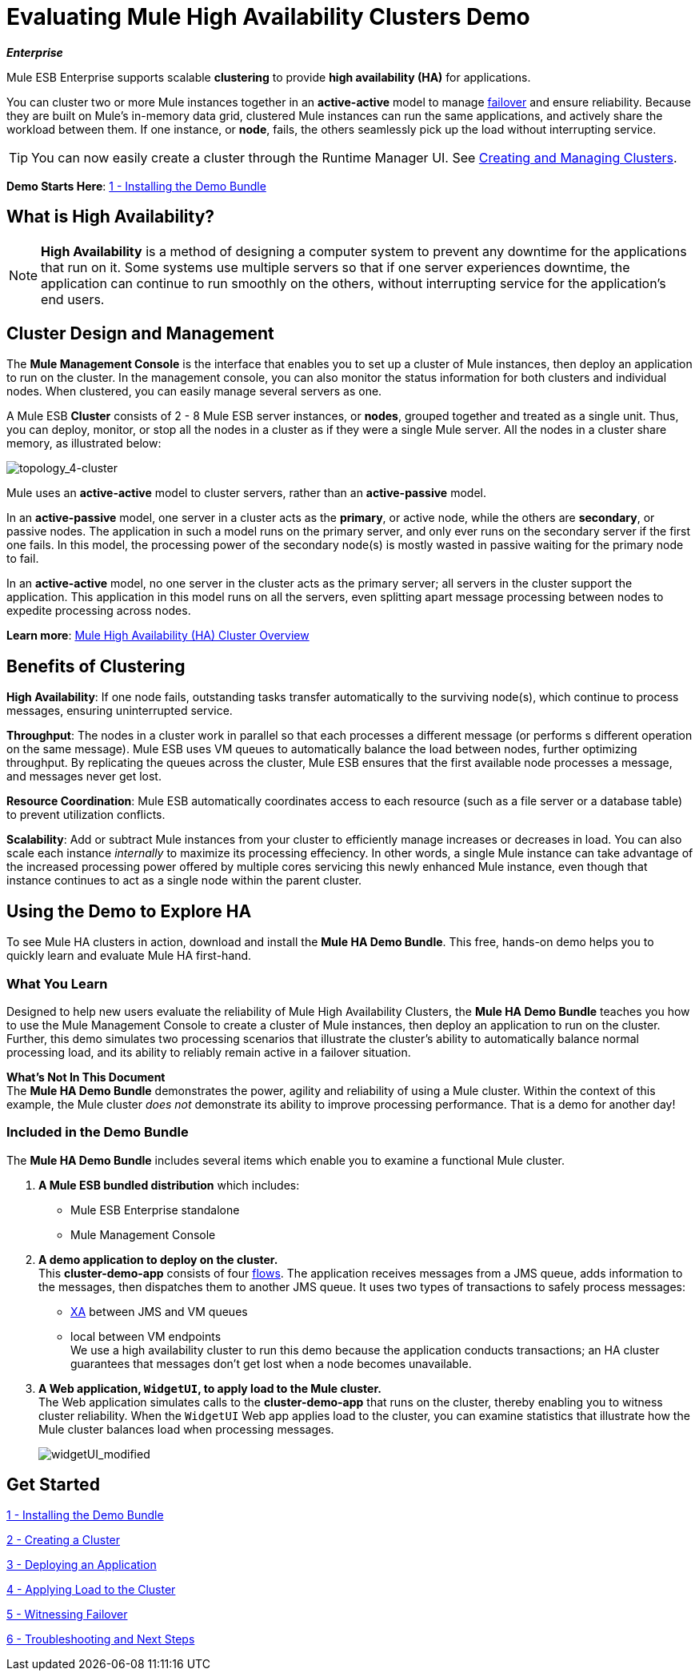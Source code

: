 = Evaluating Mule High Availability Clusters Demo
:keywords: deploy, clusers, high availability, demo

*_Enterprise_*

Mule ESB Enterprise supports scalable *clustering* to provide *high availability (HA)* for applications.

You can cluster two or more Mule instances together in an *active-active* model to manage link:http://en.wikipedia.org/wiki/Failover[failover] and ensure reliability. Because they are built on Mule’s in-memory data grid, clustered Mule instances can run the same applications, and actively share the workload between them. If one instance, or *node*, fails, the others seamlessly pick up the load without interrupting service.

[TIP]
You can now easily create a cluster through the Runtime Manager UI. See link:/runtime-manager/creating-and-managing-clusters[Creating and Managing Clusters].

*Demo Starts Here*: link:/mule-user-guide/v/3.8-m1/1-installing-the-demo-bundle[1 - Installing the Demo Bundle]


== What is High Availability?

[NOTE]
====
*High Availability* is a method of designing a computer system to prevent any downtime for the applications that run on it. Some systems use multiple servers so that if one server experiences downtime, the application can continue to run smoothly on the others, without interrupting service for the application’s end users.
====

== Cluster Design and Management

The *Mule Management Console* is the interface that enables you to set up a cluster of Mule instances, then deploy an application to run on the cluster. In the management console, you can also monitor the status information for both clusters and individual nodes. When clustered, you can easily manage several servers as one.

A Mule ESB *Cluster* consists of 2 - 8 Mule ESB server instances, or *nodes*, grouped together and treated as a single unit. Thus, you can deploy, monitor, or stop all the nodes in a cluster as if they were a single Mule server. All the nodes in a cluster share memory, as illustrated below: 

image:topology_4-cluster.png[topology_4-cluster]

Mule uses an *active-active* model to cluster servers, rather than an *active-passive* model.

In an *active-passive* model, one server in a cluster acts as the *primary*, or active node, while the others are *secondary*, or passive nodes. The application in such a model runs on the primary server, and only ever runs on the secondary server if the first one fails. In this model, the processing power of the secondary node(s) is mostly wasted in passive waiting for the primary node to fail.

In an *active-active* model, no one server in the cluster acts as the primary server; all servers in the cluster support the application. This application in this model runs on all the servers, even splitting apart message processing between nodes to expedite processing across nodes.

*Learn more*:  link:/mule-user-guide/v/3.8-m1/mule-high-availability-ha-clusters[Mule High Availability (HA) Cluster Overview]

== Benefits of Clustering

*High Availability*: If one node fails, outstanding tasks transfer automatically to the surviving node(s), which continue to process messages, ensuring uninterrupted service.

*Throughput*: The nodes in a cluster work in parallel so that each processes a different message (or performs s different operation on the same message). Mule ESB uses VM queues to automatically balance the load between nodes, further optimizing throughput. By replicating the queues across the cluster, Mule ESB ensures that the first available node processes a message, and messages never get lost.

*Resource Coordination*: Mule ESB automatically coordinates access to each resource (such as a file server or a database table) to prevent utilization conflicts.

*Scalability*: Add or subtract Mule instances from your cluster to efficiently manage increases or decreases in load. You can also scale each instance _internally_ to maximize its processing effeciency. In other words, a single Mule instance can take advantage of the increased processing power offered by multiple cores servicing this newly enhanced Mule instance, even though that instance continues to act as a single node within the parent cluster.

== Using the Demo to Explore HA

To see Mule HA clusters in action, download and install the *Mule HA Demo Bundle*. This free, hands-on demo helps you to quickly learn and evaluate Mule HA first-hand.

=== What You Learn

Designed to help new users evaluate the reliability of Mule High Availability Clusters, the *Mule HA Demo Bundle* teaches you how to use the Mule Management Console to create a cluster of Mule instances, then deploy an application to run on the cluster. Further, this demo simulates two processing scenarios that illustrate the cluster’s ability to automatically balance normal processing load, and its ability to reliably remain active in a failover situation.

*What's Not In This Document* +
The *Mule HA Demo Bundle* demonstrates the power, agility and reliability of using a Mule cluster. Within the context of this example, the Mule cluster _does not_ demonstrate its ability to improve processing performance. That is a demo for another day!

=== Included in the Demo Bundle

The *Mule HA Demo Bundle* includes several items which enable you to examine a functional Mule cluster.

. *A Mule ESB bundled distribution* which includes:

* Mule ESB Enterprise standalone

* Mule Management Console
. *A demo application to deploy on the cluster.* +
 This *cluster-demo-app* consists of four link:/mule-fundamentals/v/3.7/mule-application-architecture[flows]. The application receives messages from a JMS queue, adds information to the messages, then dispatches them to another JMS queue. It uses two types of transactions to safely process messages:

* link:http://en.wikipedia.org/wiki/X/Open_XA[XA] between JMS and VM queues

* local between VM endpoints +
 We use a high availability cluster to run this demo because the application conducts transactions; an HA cluster guarantees that messages don’t get lost when a node becomes unavailable.

. *A Web application, `WidgetUI`, to apply load to the Mule cluster.* +
 The Web application simulates calls to the *cluster-demo-app* that runs on the cluster, thereby enabling you to witness cluster reliability. When the `WidgetUI` Web app applies load to the cluster, you can examine statistics that illustrate how the Mule cluster balances load when processing messages.
+
image:widgetUI_modified.png[widgetUI_modified]

== Get Started

link:/mule-user-guide/v/3.8-m1/1-installing-the-demo-bundle[1 - Installing the Demo Bundle]

link:/mule-user-guide/v/3.8-m1/2-creating-a-cluster[2 - Creating a Cluster]

link:/mule-user-guide/v/3.8-m1/3-deploying-an-application[3 - Deploying an Application]

link:/mule-user-guide/v/3.8-m1/4-applying-load-to-the-cluster[4 - Applying Load to the Cluster]

link:/mule-user-guide/v/3.8-m1/5-witnessing-failover[5 - Witnessing Failover]

link:/mule-user-guide/v/3.8-m1/6-troubleshooting-and-next-steps[6 - Troubleshooting and Next Steps]
